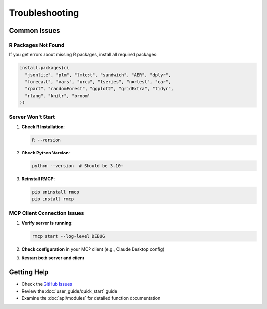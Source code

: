 Troubleshooting
===============

Common Issues
-------------

R Packages Not Found
~~~~~~~~~~~~~~~~~~~~~

If you get errors about missing R packages, install all required packages:

.. code-block:: r

    install.packages(c(
      "jsonlite", "plm", "lmtest", "sandwich", "AER", "dplyr",
      "forecast", "vars", "urca", "tseries", "nortest", "car",
      "rpart", "randomForest", "ggplot2", "gridExtra", "tidyr", 
      "rlang", "knitr", "broom"
    ))

Server Won't Start
~~~~~~~~~~~~~~~~~~

1. **Check R Installation**:

   .. code-block:: bash

       R --version

2. **Check Python Version**:

   .. code-block:: bash

       python --version  # Should be 3.10+

3. **Reinstall RMCP**:

   .. code-block:: bash

       pip uninstall rmcp
       pip install rmcp

MCP Client Connection Issues
~~~~~~~~~~~~~~~~~~~~~~~~~~~~

1. **Verify server is running**:

   .. code-block:: bash

       rmcp start --log-level DEBUG

2. **Check configuration** in your MCP client (e.g., Claude Desktop config)

3. **Restart both server and client**

Getting Help
------------

* Check the `GitHub Issues <https://github.com/finite-sample/rmcp/issues>`_
* Review the :doc:`user_guide/quick_start` guide
* Examine the :doc:`api/modules` for detailed function documentation